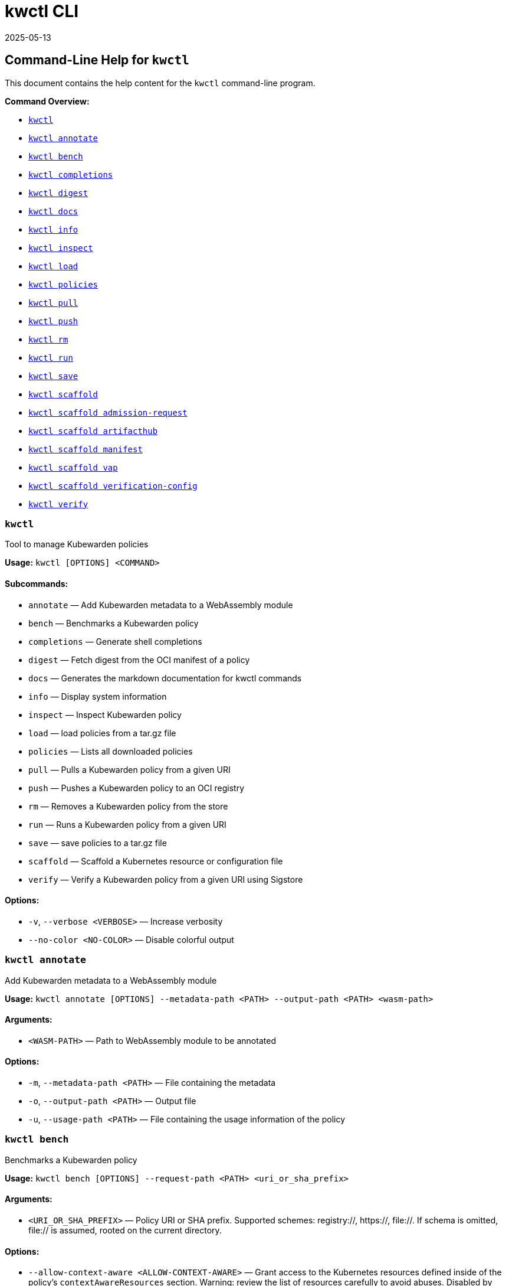 :sidebar_label: kwctl CLI Reference
:sidebar_position: 120
:title: kwctl CLI
:description: kwctl CLI reference documentation
:keywords: [cli, reference, kwctl]
:doc-persona: [kubewarden-operator]
:doc-type: [reference]
:doc-topic: [operator-manual]
:revdate: 2025-05-13
:page-revdate: {revdate}

= {title}

== Command-Line Help for `kwctl`

This document contains the help content for the `kwctl` command-line
program.

*Command Overview:*

* link:#kwctl[`kwctl`]
* link:#kwctl-annotate[`kwctl annotate`]
* link:#kwctl-bench[`kwctl bench`]
* link:#kwctl-completions[`kwctl completions`]
* link:#kwctl-digest[`kwctl digest`]
* link:#kwctl-docs[`kwctl docs`]
* link:#kwctl-info[`kwctl info`]
* link:#kwctl-inspect[`kwctl inspect`]
* link:#kwctl-load[`kwctl load`]
* link:#kwctl-policies[`kwctl policies`]
* link:#kwctl-pull[`kwctl pull`]
* link:#kwctl-push[`kwctl push`]
* link:#kwctl-rm[`kwctl rm`]
* link:#kwctl-run[`kwctl run`]
* link:#kwctl-save[`kwctl save`]
* link:#kwctl-scaffold[`kwctl scaffold`]
* link:#kwctl-scaffold-admission-request[`kwctl scaffold admission-request`]
* link:#kwctl-scaffold-artifacthub[`kwctl scaffold artifacthub`]
* link:#kwctl-scaffold-manifest[`kwctl scaffold manifest`]
* link:#kwctl-scaffold-vap[`kwctl scaffold vap`]
* link:#kwctl-scaffold-verification-config[`kwctl scaffold verification-config`]
* link:#kwctl-verify[`kwctl verify`]

=== `kwctl`

Tool to manage Kubewarden policies

*Usage:* `kwctl ++[++OPTIONS++]++ ++<++COMMAND++>++`

==== *Subcommands:*

* `annotate` — Add Kubewarden metadata to a WebAssembly module
* `bench` — Benchmarks a Kubewarden policy
* `completions` — Generate shell completions
* `digest` — Fetch digest from the OCI manifest of a policy
* `docs` — Generates the markdown documentation for kwctl commands
* `info` — Display system information
* `inspect` — Inspect Kubewarden policy
* `load` — load policies from a tar.gz file
* `policies` — Lists all downloaded policies
* `pull` — Pulls a Kubewarden policy from a given URI
* `push` — Pushes a Kubewarden policy to an OCI registry
* `rm` — Removes a Kubewarden policy from the store
* `run` — Runs a Kubewarden policy from a given URI
* `save` — save policies to a tar.gz file
* `scaffold` — Scaffold a Kubernetes resource or configuration file
* `verify` — Verify a Kubewarden policy from a given URI using Sigstore

==== *Options:*

* `-v`, `--verbose ++<++VERBOSE++>++` — Increase verbosity
* `--no-color ++<++NO-COLOR++>++` — Disable colorful output

=== `kwctl annotate`

Add Kubewarden metadata to a WebAssembly module

*Usage:*
`kwctl annotate ++[++OPTIONS++]++ --metadata-path ++<++PATH++>++ --output-path ++<++PATH++>++ ++<++wasm-path++>++`

==== *Arguments:*

* `++<++WASM-PATH++>++` — Path to WebAssembly module to be annotated

==== *Options:*

* `-m`, `--metadata-path ++<++PATH++>++` — File containing the metadata
* `-o`, `--output-path ++<++PATH++>++` — Output file
* `-u`, `--usage-path ++<++PATH++>++` — File containing the usage
information of the policy

=== `kwctl bench`

Benchmarks a Kubewarden policy

*Usage:*
`kwctl bench ++[++OPTIONS++]++ --request-path ++<++PATH++>++ ++<++uri++_++or++_++sha++_++prefix++>++`

==== *Arguments:*

* `++<++URI++_++OR++_++SHA++_++PREFIX++>++` — Policy URI or SHA prefix.
Supported schemes: registry://, https://, file://. If schema is omitted,
file:// is assumed, rooted on the current directory.

==== *Options:*

* `--allow-context-aware ++<++ALLOW-CONTEXT-AWARE++>++` — Grant access
to the Kubernetes resources defined inside of the policy’s
`contextAwareResources` section. Warning: review the list of resources
carefully to avoid abuses. Disabled by default
* `--cert-email ++<++VALUE++>++` — Expected email in Fulcio certificate
* `--cert-oidc-issuer ++<++VALUE++>++` — Expected OIDC issuer in Fulcio
certificates
* `--disable-wasmtime-cache ++<++DISABLE-WASMTIME-CACHE++>++` — Turn off
usage of wasmtime cache
* `--docker-config-json-path ++<++PATH++>++` — Path to a directory
containing the Docker '`config.json`' file. Can be used to indicate
registry authentication details
* `--dump-results-to-disk ++<++DUMP++_++RESULTS++_++TO++_++DISK++>++` —
Puts results in target/tiny-bench/label/.. if target can be found. used
for comparing previous runs
* `-e`, `--execution-mode ++<++MODE++>++` — The runtime to use to
execute this policy
+
Possible values: `opa`, `gatekeeper`, `kubewarden`, `wasi`
* `--fulcio-cert-path ++<++PATH++>++` — Path to the Fulcio certificate.
Can be repeated multiple times
* `--github-owner ++<++VALUE++>++` — GitHub owner expected in the
certificates generated in CD pipelines
* `--github-repo ++<++VALUE++>++` — GitHub repository expected in the
certificates generated in CD pipelines
* `--measurement-time ++<++SECONDS++>++` — How long the bench 'should'
run, num++_++samples is prioritized so benching will take longer to be
able to collect num++_++samples if the code to be benched is slower than
this time limit allowed
* `--num-resamples ++<++NUM++>++` — How many resamples should be done
* `--num-samples ++<++NUM++>++` — How many resamples should be done.
Recommended at least 50, above 100 doesn't seem to yield a significantly
different result
* `--raw ++<++RAW++>++` — Validate a raw request
+
Default value: `false`
* `--record-host-capabilities-interactions ++<++FILE++>++` — Record all
the policy and host capabilities communications to the given file.
Useful to be combined later with
'`–replay-host-capabilities-interactions`' flag
* `--rekor-public-key-path ++<++PATH++>++` — Path to the Rekor public
key
* `--replay-host-capabilities-interactions ++<++FILE++>++` — During
policy and host capabilities exchanges the host replays back the answers
found inside of the provided file. This is useful to test policies in a
reproducible way, given no external interactions with OCI registries,
DNS, Kubernetes are performed.
* `-r`, `--request-path ++<++PATH++>++` — File containing the Kubernetes
admission request object in JSON format
* `--settings-json ++<++VALUE++>++` — JSON string containing the
settings for this policy
* `-s`, `--settings-path ++<++PATH++>++` — File containing the settings
for this policy
* `--sources-path ++<++PATH++>++` — YAML file holding source information
(https, registry insecure hosts, custom CA’s…)
* `-a`, `--verification-annotation ++<++KEY=VALUE++>++` — Annotation in
key=value format. Can be repeated multiple times
* `--verification-config-path ++<++PATH++>++` — YAML file holding
verification config information (signatures, public keys…)
* `-k`, `--verification-key ++<++PATH++>++` — Path to key used to verify
the policy. Can be repeated multiple times
* `--warm-up-time ++<++SECONDS++>++` — How long the bench should warm up

=== `kwctl completions`

Generate shell completions

*Usage:* `kwctl completions --shell ++<++VALUE++>++`

==== *Options:*

* `-s`, `--shell ++<++VALUE++>++` — Shell type
+
Possible values: `bash`, `elvish`, `fish`, `powershell`, `zsh`

=== `kwctl digest`

Fetch digest from the OCI manifest of a policy

*Usage:* `kwctl digest ++[++OPTIONS++]++ ++<++uri++>++`

==== *Arguments:*

* `++<++URI++>++` — Policy URI

==== *Options:*

* `--docker-config-json-path ++<++PATH++>++` — Path to a directory
containing the Docker '`config.json`' file. Can be used to indicate
registry authentication details
* `--sources-path ++<++PATH++>++` — YAML file holding source information
(https, registry insecure hosts, custom CA’s…)

=== `kwctl docs`

Generates the markdown documentation for kwctl commands

*Usage:* `kwctl docs --output ++<++FILE++>++`

==== *Options:*

* `-o`, `--output ++<++FILE++>++` — path where the documentation file
will be stored

=== `kwctl info`

Display system information

*Usage:* `kwctl info`

=== `kwctl inspect`

Inspect Kubewarden policy

*Usage:*
`kwctl inspect ++[++OPTIONS++]++ ++<++uri++_++or++_++sha++_++prefix++>++`

==== *Arguments:*

* `++<++URI++_++OR++_++SHA++_++PREFIX++>++` — Policy URI or SHA prefix.
Supported schemes: registry://, https://, file://. If schema is omitted,
file:// is assumed, rooted on the current directory.

==== *Options:*

* `--docker-config-json-path ++<++PATH++>++` — Path to a directory
containing the Docker '`config.json`' file. Can be used to indicate
registry authentication details
* `-o`, `--output ++<++FORMAT++>++` — Output format
+
Possible values: `yaml`
* `--show-signatures ++<++SHOW-SIGNATURES++>++` — Show sigstore
signatures
* `--sources-path ++<++PATH++>++` — YAML file holding source information
(https, registry insecure hosts, custom CA’s…)

=== `kwctl load`

load policies from a tar.gz file

*Usage:* `kwctl load --input ++<++input++>++`

==== *Options:*

* `--input ++<++INPUT++>++` — load policies from tarball

=== `kwctl policies`

Lists all downloaded policies

*Usage:* `kwctl policies`

=== `kwctl pull`

Pulls a Kubewarden policy from a given URI

*Usage:* `kwctl pull ++[++OPTIONS++]++ ++<++uri++>++`

==== *Arguments:*

* `++<++URI++>++` — Policy URI. Supported schemes: registry://,
https://, file://

==== *Options:*

* `--cert-email ++<++VALUE++>++` — Expected email in Fulcio certificate
* `--cert-oidc-issuer ++<++VALUE++>++` — Expected OIDC issuer in Fulcio
certificates
* `--docker-config-json-path ++<++DOCKER++_++CONFIG++>++` — Path to a
directory containing the Docker '`config.json`' file. Can be used to
indicate registry authentication details
* `--fulcio-cert-path ++<++PATH++>++` — Path to the Fulcio certificate.
Can be repeated multiple times
* `--github-owner ++<++VALUE++>++` — GitHub owner expected in the
certificates generated in CD pipelines
* `--github-repo ++<++VALUE++>++` — GitHub repository expected in the
certificates generated in CD pipelines
* `-o`, `--output-path ++<++PATH++>++` — Output file. If not provided
will be downloaded to the Kubewarden store
* `--rekor-public-key-path ++<++PATH++>++` — Path to the Rekor public
key. Can be repeated multiple times
* `--sources-path ++<++PATH++>++` — YAML file holding source information
(https, registry insecure hosts, custom CA’s…)
* `-a`, `--verification-annotation ++<++KEY=VALUE++>++` — Annotation in
key=value format. Can be repeated multiple times
* `--verification-config-path ++<++PATH++>++` — YAML file holding
verification config information (signatures, public keys…)
* `-k`, `--verification-key ++<++PATH++>++` — Path to key used to verify
the policy. Can be repeated multiple times

=== `kwctl push`

Pushes a Kubewarden policy to an OCI registry

*Usage:* `kwctl push ++[++OPTIONS++]++ ++<++policy++>++ ++<++uri++>++`

The annotations found inside of policy’s metadata are going to be part
of the OCI manifest. The multi-line annotations are skipped because they
are not compatible with the OCI specification. The
'`io.kubewarden.policy.source`' annotation is propagated as
'`org.opencontainers.image.source`' to allow tools like renovatebot to
detect policy updates.

==== *Arguments:*

* `++<++POLICY++>++` — Policy to push. Can be the path to a local file,
a policy URI or the SHA prefix of a policy in the store.
* `++<++URI++>++` — Policy URI. Supported schemes: registry://

==== *Options:*

* `--docker-config-json-path ++<++PATH++>++` — Path to a directory
containing the Docker '`config.json`' file. Can be used to indicate
registry authentication details
* `-f`, `--force ++<++FORCE++>++` — Push also a policy that is not
annotated
* `-o`, `--output ++<++PATH++>++` — Output format
+
Default value: `text`
+
Possible values: `text`, `json`
* `--sources-path ++<++PATH++>++` — YAML file holding source information
(https, registry insecure hosts, custom CA’s…)

=== `kwctl rm`

Removes a Kubewarden policy from the store

*Usage:* `kwctl rm ++<++uri++_++or++_++sha++_++prefix++>++`

==== *Arguments:*

* `++<++URI++_++OR++_++SHA++_++PREFIX++>++` — Policy URI or SHA prefix

=== `kwctl run`

Runs a Kubewarden policy from a given URI

*Usage:*
`kwctl run ++[++OPTIONS++]++ --request-path ++<++PATH++>++ ++<++uri++_++or++_++sha++_++prefix++>++`

==== *Arguments:*

* `++<++URI++_++OR++_++SHA++_++PREFIX++>++` — Policy URI or SHA prefix.
Supported schemes: registry://, https://, file://. If schema is omitted,
file:// is assumed, rooted on the current directory.

==== *Options:*

* `--allow-context-aware ++<++ALLOW-CONTEXT-AWARE++>++` — Grant access
to the Kubernetes resources defined inside of the policy’s
`contextAwareResources` section. Warning: review the list of resources
carefully to avoid abuses. Disabled by default
* `--cert-email ++<++VALUE++>++` — Expected email in Fulcio certificate
* `--cert-oidc-issuer ++<++VALUE++>++` — Expected OIDC issuer in Fulcio
certificates
* `--disable-wasmtime-cache ++<++DISABLE-WASMTIME-CACHE++>++` — Turn off
usage of wasmtime cache
* `--docker-config-json-path ++<++PATH++>++` — Path to a directory
containing the Docker '`config.json`' file. Can be used to indicate
registry authentication details
* `-e`, `--execution-mode ++<++MODE++>++` — The runtime to use to
execute this policy
+
Possible values: `opa`, `gatekeeper`, `kubewarden`, `wasi`
* `--fulcio-cert-path ++<++PATH++>++` — Path to the Fulcio certificate.
Can be repeated multiple times
* `--github-owner ++<++VALUE++>++` — GitHub owner expected in the
certificates generated in CD pipelines
* `--github-repo ++<++VALUE++>++` — GitHub repository expected in the
certificates generated in CD pipelines
* `--raw ++<++RAW++>++` — Validate a raw request
+
Default value: `false`
* `--record-host-capabilities-interactions ++<++FILE++>++` — Record all
the policy and host capabilities communications to the given file.
Useful to be combined later with
'`–replay-host-capabilities-interactions`' flag
* `--rekor-public-key-path ++<++PATH++>++` — Path to the Rekor public
key
* `--replay-host-capabilities-interactions ++<++FILE++>++` — During
policy and host capabilities exchanges the host replays back the answers
found inside of the provided file. This is useful to test policies in a
reproducible way, given no external interactions with OCI registries,
DNS, Kubernetes are performed.
* `-r`, `--request-path ++<++PATH++>++` — File containing the Kubernetes
admission request object in JSON format
* `--settings-json ++<++VALUE++>++` — JSON string containing the
settings for this policy
* `-s`, `--settings-path ++<++PATH++>++` — File containing the settings
for this policy
* `--sources-path ++<++PATH++>++` — YAML file holding source information
(https, registry insecure hosts, custom CA’s…)
* `-a`, `--verification-annotation ++<++KEY=VALUE++>++` — Annotation in
key=value format. Can be repeated multiple times
* `--verification-config-path ++<++PATH++>++` — YAML file holding
verification config information (signatures, public keys…)
* `-k`, `--verification-key ++<++PATH++>++` — Path to key used to verify
the policy. Can be repeated multiple times

=== `kwctl save`

save policies to a tar.gz file

*Usage:* `kwctl save --output ++<++FILE++>++ ++<++policies++>++...`

==== *Arguments:*

* `++<++POLICIES++>++` — list of policies to save

==== *Options:*

* `-o`, `--output ++<++FILE++>++` — path where the file will be stored

=== `kwctl scaffold`

Scaffold a Kubernetes resource or configuration file

*Usage:* `kwctl scaffold ++<++COMMAND++>++`

==== *Subcommands:*

* `admission-request` — Scaffold an AdmissionRequest object
* `artifacthub` — Output an artifacthub-pkg.yml file from a metadata.yml
file
* `manifest` — Output a Kubernetes resource manifest
* `vap` — Convert a Kubernetes `ValidatingAdmissionPolicy` into a
Kubewarden `ClusterAdmissionPolicy`
* `verification-config` — Output a default Sigstore verification
configuration file

=== `kwctl scaffold admission-request`

Scaffold an AdmissionRequest object

*Usage:*
`kwctl scaffold admission-request ++[++OPTIONS++]++ --operation ++<++TYPE++>++`

==== *Options:*

* `--object ++<++PATH++>++` — The file containing the new object being
admitted
* `--old-object ++<++PATH++>++` — The file containing the existing
object
* `-o`, `--operation ++<++TYPE++>++` — Kubewarden Custom Resource type
+
Possible values: `CREATE`

=== `kwctl scaffold artifacthub`

Output an artifacthub-pkg.yml file from a metadata.yml file

*Usage:*
`kwctl scaffold artifacthub [OPTIONS]`

==== *Options:*

* `-m`, `--metadata-path ++<++PATH++>++` — File containing the metadata
of the policy
* `-o`, `--output ++<++FILE++>++` — Path where the artifact-pkg.yml file
will be stored
* `-q`, `--questions-path ++<++PATH++>++` — File containing the
questions-ui content of the policy
* `-v`, `--version ++<++VALUE++>++` — Semver version of the policy

=== `kwctl scaffold manifest`

Output a Kubernetes resource manifest

*Usage:*
`kwctl scaffold manifest ++[++OPTIONS++]++ --type ++<++VALUE++>++ ++<++uri++_++or++_++sha++_++prefix++>++`

==== *Arguments:*

* `++<++URI++_++OR++_++SHA++_++PREFIX++>++` — Policy URI or SHA prefix.
Supported schemes: registry://, https://, file://. If schema is omitted,
file:// is assumed, rooted on the current directory.

==== *Options:*

* `--allow-context-aware ++<++ALLOW-CONTEXT-AWARE++>++` — Uses the
policy metadata to define which Kubernetes resources can be accessed by
the policy. Warning: review the list of resources carefully to avoid
abuses. Disabled by default
* `--cert-email ++<++VALUE++>++` — Expected email in Fulcio certificate
* `--cert-oidc-issuer ++<++VALUE++>++` — Expected OIDC issuer in Fulcio
certificates
* `--docker-config-json-path ++<++DOCKER++_++CONFIG++>++` — Path to a
directory containing the Docker '`config.json`' file. Can be used to
indicate registry authentication details
* `--fulcio-cert-path ++<++PATH++>++` — Path to the Fulcio certificate.
Can be repeated multiple times
* `--github-owner ++<++VALUE++>++` — GitHub owner expected in the
certificates generated in CD pipelines
* `--github-repo ++<++VALUE++>++` — GitHub repository expected in the
certificates generated in CD pipelines
* `--rekor-public-key-path ++<++PATH++>++` — Path to the Rekor public
key. Can be repeated multiple times
* `--settings-json ++<++VALUE++>++` — JSON string containing the
settings for this policy
* `-s`, `--settings-path ++<++PATH++>++` — File containing the settings
for this policy
* `--sources-path ++<++PATH++>++` — YAML file holding source information
(https, registry insecure hosts, custom CA’s…)
* `--title ++<++VALUE++>++` — Policy title
* `-t`, `--type ++<++VALUE++>++` — Kubewarden Custom Resource type
+
Possible values: `ClusterAdmissionPolicy`, `AdmissionPolicy`
* `-a`, `--verification-annotation ++<++KEY=VALUE++>++` — Annotation in
key=value format. Can be repeated multiple times
* `--verification-config-path ++<++PATH++>++` — YAML file holding
verification config information (signatures, public keys…)
* `-k`, `--verification-key ++<++PATH++>++` — Path to key used to verify
the policy. Can be repeated multiple times

=== `kwctl scaffold vap`

Convert a Kubernetes `ValidatingAdmissionPolicy` into a Kubewarden
`ClusterAdmissionPolicy`

*Usage:*
`kwctl scaffold vap ++[++OPTIONS++]++ --binding ++<++VALIDATING-ADMISSION-POLICY-BINDING.yaml++>++ --policy ++<++VALIDATING-ADMISSION-POLICY.yaml++>++`

==== *Options:*

* `-b`, `--binding ++<++VALIDATING-ADMISSION-POLICY-BINDING.yaml++>++` —
The file containing the ValidatingAdmissionPolicyBinding definition
* `--cel-policy ++<++URI++>++` — The CEL policy module to use
+
Default value: `ghcr.io/kubewarden/policies/cel-policy:latest`
* `-p`, `--policy ++<++VALIDATING-ADMISSION-POLICY.yaml++>++` — The file
containing the ValidatingAdmissionPolicy definition

=== `kwctl scaffold verification-config`

Output a default Sigstore verification configuration file

*Usage:* `kwctl scaffold verification-config`

=== `kwctl verify`

Verify a Kubewarden policy from a given URI using Sigstore

*Usage:* `kwctl verify ++[++OPTIONS++]++ ++<++uri++>++`

==== *Arguments:*

* `++<++URI++>++` — Policy URI. Supported schemes: registry://

==== *Options:*

* `--cert-email ++<++VALUE++>++` — Expected email in Fulcio certificate
* `--cert-oidc-issuer ++<++VALUE++>++` — Expected OIDC issuer in Fulcio
certificates
* `--docker-config-json-path ++<++PATH++>++` — Path to a directory
containing the Docker '`config.json`' file. Can be used to indicate
registry authentication details
* `--fulcio-cert-path ++<++PATH++>++` — Path to the Fulcio certificate.
Can be repeated multiple times
* `--github-owner ++<++VALUE++>++` — GitHub owner expected in the
certificates generated in CD pipelines
* `--github-repo ++<++VALUE++>++` — GitHub repository expected in the
certificates generated in CD pipelines
* `--rekor-public-key-path ++<++PATH++>++` — Path to the Rekor public
key
* `--sources-path ++<++PATH++>++` — YAML file holding source information
(https, registry insecure hosts, custom CA’s…)
* `-a`, `--verification-annotation ++<++KEY=VALUE++>++` — Annotation in
key=value format. Can be repeated multiple times
* `--verification-config-path ++<++PATH++>++` — YAML file holding
verification config information (signatures, public keys…)
* `-k`, `--verification-key ++<++PATH++>++` — Path to key used to verify
the policy. Can be repeated multiple times

This document was generated automatically by clap-markdown.
